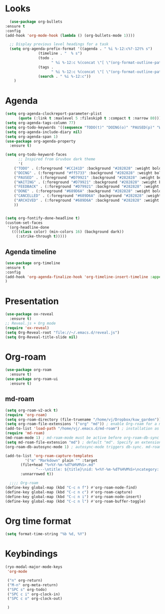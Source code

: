 * Looks
     #+begin_src emacs-lisp
       (use-package org-bullets
	 :ensure t
	 :config
	 (add-hook 'org-mode-hook (lambda () (org-bullets-mode 1))))
       
       ;; Display previous level headings for a task
       (setq org-agenda-prefix-format '((agenda . " %i %-12:c%?-12t% s")
					(timeline . "  % s")
					(todo .
					      " %i %-12:c %(concat \"[ \"(org-format-outline-path (org-get-outline-path)) \" ]\") ")
					(tags .
					      " %i %-12:c %(concat \"[ \"(org-format-outline-path (org-get-outline-path)) \" ]\") ")
					(search . " %i %-12:c"))
	     )
     #+end_src
* Agenda
       #+begin_src emacs-lisp
	 (setq org-agenda-clockreport-parameter-plist
	       (quote (:link t :maxlevel 5 :fileskip0 t :compact t :narrow 80)))
	 (setq org-agenda-tags-column 77)
	 (setq org-todo-keywords '((sequence "TODO(t)" "DOING(o)" "PAUSED(p)" "WAITING(w)" "FEEDBACK(f)" "|" "DONE(d)" "CANCELLED(c)" "ARCHIVED(a)")))
	 (setq org-agenda-include-diary nil)
	 (setq org-agenda-span 1)
	 (use-package org-agenda-property
	   :ensure t)

	 (setq org-todo-keyword-faces
	       ;; Inspired from Gruvbox dark theme
	       '(
		 ("TODO" . (:foreground "#CC241D" :background "#282828" :weight bold :box t))
		 ("DOING" . (:foreground "#ff5733" :background "#282828" :weight bold :box t))
		 ("PAUSED" . (:foreground "#D79921" :background "#282828" :weight bold :box t))
		 ("WAITING" . (:foreground "#D79921" :background "#282828" :weight bold :box t))
		 ("FEEDBACK" . (:foreground "#D79921" :background "#282828" :weight bold :box t))
		 ("DONE" . (:foreground "#689D6A" :background "#282828" :weight bold  :box t :strike-through t))
		 ("CANCELLED" . (:foreground "#689D6A" :background "#282828" :weight bold  :box t :strike-through t))
		 ("ARCHIVED" . (:foreground "#689D6A" :background "#282828" :weight bold  :box t :strike-through t))
		 ))


	 (setq org-fontify-done-headline t)
	 (custom-set-faces
	  '(org-headline-done 
	    ((((class color) (min-colors 16) (background dark)) 
	      (:strike-through t)))))
       #+end_src
** Agenda timeline
#+begin_src emacs-lisp
  (use-package org-timeline
  :ensure t
  :config
  (add-hook 'org-agenda-finalize-hook 'org-timeline-insert-timeline :append)
  )
#+end_src
* Presentation
	 #+begin_src emacs-lisp
	   (use-package ox-reveal
	     :ensure t)
	   ;; Reveal.js + Org mode
	   (require 'ox-reveal)
	   (setq Org-Reveal-root "file://~/.emacs.d/reveal.js")
	   (setq Org-Reveal-title-slide nil)
	 #+end_src
* Org-roam
#+begin_src emacs-lisp
  (use-package org-roam
    :ensure t)
  (use-package org-roam-ui
    :ensure t)
#+end_src
** md-roam
#+begin_src emacs-lisp
  (setq org-roam-v2-ack t)
  (require 'org-roam)
  (setq org-roam-directory (file-truename "/home/vj/Dropbox/kuw_garden"))
  (setq org-roam-file-extensions '("org" "md")) ; enable Org-roam for a markdown extension
  (add-to-list 'load-path "/home/vj/.emacs.d/md-roam") ; installation as above
  (require 'md-roam)
  (md-roam-mode 1) ; md-roam-mode must be active before org-roam-db-sync
  (setq md-roam-file-extension "md") ; default "md". Specify an extension such as "markdown"
  (org-roam-db-autosync-mode 1) ; autosync-mode triggers db-sync. md-roam-mode must be already active

  (add-to-list 'org-roam-capture-templates
	       '("m" "Markdown" plain "" :target
		 (file+head "%<%Y-%m-%dT%H%M%S>.md"
			    "---\ntitle: ${title}\nid: %<%Y-%m-%dT%H%M%S>\ncategory: \n---\n")
		 :unnarrowed t))

    ;;;; Org-roam
  (define-key global-map (kbd "C-c n f") #'org-roam-node-find)
  (define-key global-map (kbd "C-c n c") #'org-roam-capture)
  (define-key global-map (kbd "C-c n i") #'org-roam-node-insert)
  (define-key global-map (kbd "C-c n l") #'org-roam-buffer-toggle)
#+end_src
* Org time format
  #+begin_src emacs-lisp
    (setq format-time-string "%b %d, %Y")
  #+end_src
* Keybindings
#+begin_src emacs-lisp
  (ryo-modal-major-mode-keys
   'org-mode

   ("n" org-return)
   ("M-n" org-meta-return)
   ("SPC s" org-todo)
   ("SPC c i" org-clock-in)
   ("SPC c o" org-clock-out)

   )
#+end_src
